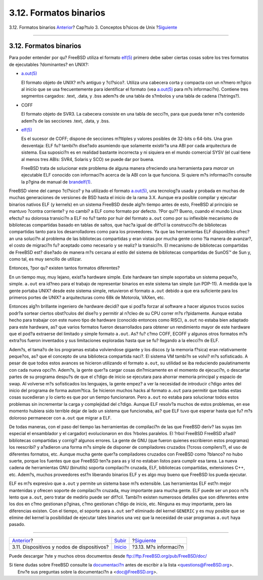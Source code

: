 =======================
3.12. Formatos binarios
=======================

.. raw:: html

   <div class="navheader">

3.12. Formatos binarios
`Anterior <basics-devices.html>`__?
Cap?tulo 3. Conceptos b?sicos de Unix
?\ `Siguiente <basics-more-information.html>`__

--------------

.. raw:: html

   </div>

.. raw:: html

   <div class="sect1">

.. raw:: html

   <div class="titlepage" xmlns="">

.. raw:: html

   <div>

.. raw:: html

   <div>

3.12. Formatos binarios
-----------------------

.. raw:: html

   </div>

.. raw:: html

   </div>

.. raw:: html

   </div>

Para poder entender por qu? FreeBSD utiliza el formato
`elf(5) <http://www.FreeBSD.org/cgi/man.cgi?query=elf&sektion=5>`__
primero debe saber ciertas cosas sobre los tres formatos de ejecutables
?dominantes? en UNIX?:

.. raw:: html

   <div class="itemizedlist">

-  `a.out(5) <http://www.FreeBSD.org/cgi/man.cgi?query=a.out&sektion=5>`__

   El formato objeto de UNIX? m?s antiguo y ?cl?sico?. Utiliza una
   cabecera corta y compacta con un n?mero m?gico al inicio que se usa
   frecuentemente para identificar el formato (vea
   `a.out(5) <http://www.FreeBSD.org/cgi/man.cgi?query=a.out&sektion=5>`__
   para m?s informaci?n). Contiene tres segmentos cargados: .text,
   .data, y .bss adem?s de una tabla de s?mbolos y una tabla de cadena
   (?strings?).

-  COFF

   El formato objeto de SVR3. La cabecera consiste en una tabla de
   secci?n, para que pueda tener m?s contenido adem?s de las secciones
   .text, .data, y .bss.

-  `elf(5) <http://www.FreeBSD.org/cgi/man.cgi?query=elf&sektion=5>`__

   Es el sucesor de COFF; dispone de secciones m?ltiples y valores
   posibles de 32-bits o 64-bits. Una gran desventaja: ELF fu? tambi?n
   dise?ado asumiendo que solamente existir?a una ABI por cada
   arquitectura de sistema. Esa suposici?n es en realidad bastante
   incorrecta y ni siquiera en el mundo comercial SYSV (el cual tiene al
   menos tres ABIs: SVR4, Solaris y SCO) se puede dar por buena.

   FreeBSD trata de solucionar este problema de alguna manera ofreciendo
   una herramienta para *marcar* un ejecutable ELF conocido con
   informaci?n acerca de la ABI con la que funciona. Si quiere m?s
   informaci?n consulte la p?gina de manual de
   `brandelf(1) <http://www.FreeBSD.org/cgi/man.cgi?query=brandelf&sektion=1>`__.

.. raw:: html

   </div>

FreeBSD viene del campo ?cl?sico? y ha utilizado el formato
`a.out(5) <http://www.FreeBSD.org/cgi/man.cgi?query=a.out&sektion=5>`__,
una tecnolog?a usada y probada en muchas de muchas generaciones de
versiones de BSD hasta el inicio de la rama 3.X. Aunque era posible
compilar y ejecutar binarios nativos ELF (y kernels) en un sistema
FreeBSD desde alg?n tiempo antes de esto, FreeBSD al principio se
mantuvo ?contra corriente? y no cambi? a ELF como formato por defecto.
?Por qu?? Bueno, cuando el mundo Linux efectu? su dolorosa transici?n a
ELF no fu? tanto por huir del formato ``a.out`` como por su inflexible
mecanismo de bibliotecas compartidas basado en tablas de saltos, que
hac?a igual de dif?cil la construcci?n de bibliotecas compartidas tanto
para los desarrolladores como para los proveedores. Ya que las
herramientas ELF disponibles ofrec?an una soluci?n al problema de las
bibliotecas compartidas y eran vistas por mucha gente como ?la manera de
avanzar?, el costo de migraci?n fu? aceptado como necesario y se realiz?
la transici?n. El mecanismo de bibliotecas compartidas de FreeBSD est?
dise?ado de manera m?s cercana al estilo del sistema de bibliotecas
compartidas de SunOS™ de Sun y, como tal, es muy sencillo de utilizar.

Entonces, ?por qu? existen tantos formatos diferentes?

En un tiempo muy, muy lejano, exist?a hardware simple. Este hardware tan
simple soportaba un sistema peque?o, simple. ``a.out`` era id?neo para
el trabajo de representar binarios en este sistema tan simple (un
PDP-11). A medida que la gente portaba UNIX? desde este sistema simple,
retuvieron el formato ``a.out`` debido a que era suficiente para los
primeros portes de UNIX? a arquitecturas como 68k de Motorola, VAXen,
etc.

Entonces alg?n brillante ingeniero de hardware decidi? que si pod?a
forzar al software a hacer algunos trucos sucios podr?a sortear ciertos
obst?culos del dise?o y permitir al n?cleo de su CPU correr m?s
r?pidamente. Aunque estaba hecho para trabajar con este nuevo tipo de
hardware (conocido entonces como RISC), ``a.out`` no estaba bien
adaptado para este hardware, as? que varios formatos fueron
desarrollados para obtener un rendimiento mayor de este hardware que el
pod?a extraerse del limitado y simple formato ``a.out``. As? fu? c?mo
COFF, ECOFF y algunos otros formatos m?s extra?os fueron inventados y
sus limitaciones exploradas hasta que se fu? llegando a la elecci?n de
ELF.

Adem?s, el tama?o de los programas estaba volviendose gigante y los
discos (y la memoria f?sica) eran relativamente peque?os, as? que el
concepto de una biblioteca compartida naci?. El sistema VM tambi?n se
volvi? m?s sofisticado. A pesar de que todos estos avances se hicieron
utilizando el formato ``a.out``, su utilidad se iba reduciendo
paulatinamente con cada nueva opci?n. Adem?s, la gente quer?a cargar
cosas din?micamente en el momento de ejecuci?n, o descartar partes de su
programa despu?s de que el c?digo de inicio se ejecutara para ahorrar
memoria principal y espacio de swap. Al volverse m?s sofisticados los
lenguajes, la gente empez? a ver la necesidad de introducir c?digo antes
del inicio del programa de forma autom?tica. Se hicieron muchos hacks al
formato ``a.out`` para permitir que todas estas cosas sucedieran y lo
cierto es que por un tiempo funcionaron. Pero ``a.out`` no estaba para
solucionar todos estos problemas sin incrementar la carga y complejidad
del c?digo. Aunque ELF resolv?a muchos de estos problemas, en ese
momento hubiera sido terrible dejar de lado un sistema que funcionaba,
as? que ELF tuvo que esperar hasta que fu? m?s doloroso permanecer con
``a.out`` que migrar a ELF.

De todas maneras, con el paso del tiempo las herramientas de compilaci?n
de las que FreeBSD deriv? las suyas (en especial el ensamblador y el
cargador) evolucionaron en dos ?rboles paralelos. El ?rbol FreeBSD
FreeBSD a?adi? bibliotecas compartidas y corrigi? algunos errores. La
gente de GNU (que fueron quienes escribieron estos programas) los
reescribi? y a?adieron una forma m?s simple de disponer de compiladores
cruzados (?cross compilers?), el uso de diferentes formatos, etc. Aunque
mucha gente quer?a compiladores cruzados con FreeBSD como ?blanco? no
hubo suerte, porque los fuentes que que FreeBSD ten?a para as y ld no
estaban listos para cumplir esa tarea. La nueva cadena de herramientas
GNU (binutils) soporta compilaci?n cruzada, ELF, bibliotecas
compartidas, extensiones C++, etc. Adem?s, muchos proveedores est?n
liberando binarios ELF y es algo muy bueno que FreeBSD los pueda
ejecutar.

ELF es m?s expresivo que ``a.out`` y permite un sistema base m?s
extensible. Las herramientas ELF est?n mejor mantenidas y ofrecen
soporte de compilaci?n cruzada, muy importante para mucha gente. ELF
puede ser un poco m?s lento que ``a.out``, pero tratar de medirlo puede
ser dif?cil. Tambi?n existen numerosos detalles que son diferentes entre
los dos en c?mo gestionan p?ginas, c?mo gestionan c?digo de inicio, etc.
Ninguna es muy importante, pero las diferencias existen. Con el tiempo,
el soporte para ``a.out`` ser? eliminado del kernel ``GENERIC`` y es muy
posible que se elimine del kernel la posibilidad de ejecutar tales
binarios una vez que la necesidad de usar programas ``a.out`` haya
pasado.

.. raw:: html

   </div>

.. raw:: html

   <div class="navfooter">

--------------

+-----------------------------------------------+---------------------------+---------------------------------------------------+
| `Anterior <basics-devices.html>`__?           | `Subir <basics.html>`__   | ?\ `Siguiente <basics-more-information.html>`__   |
+-----------------------------------------------+---------------------------+---------------------------------------------------+
| 3.11. Dispositivos y nodos de dispositivos?   | `Inicio <index.html>`__   | ?3.13. M?s informaci?n                            |
+-----------------------------------------------+---------------------------+---------------------------------------------------+

.. raw:: html

   </div>

Puede descargar ?ste y muchos otros documentos desde
ftp://ftp.FreeBSD.org/pub/FreeBSD/doc/

| Si tiene dudas sobre FreeBSD consulte la
  `documentaci?n <http://www.FreeBSD.org/docs.html>`__ antes de escribir
  a la lista <questions@FreeBSD.org\ >.
|  Env?e sus preguntas sobre la documentaci?n a <doc@FreeBSD.org\ >.
